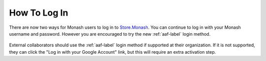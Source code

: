How To Log In
=============

There are now two ways for Monash users to log in to
`Store.Monash <https://store.erc.monash.edu>`_.
You can continue to log in with your Monash username and password. However you
are encouraged to try the new :ref:`aaf-label` login method.

  .. image:: images/store.monash-login.png

External collaborators should use the :ref:`aaf-label` login method if supported
at their organization.  If it is not supported, they can click the
"Log in with your Google Account" link, but this will require an extra activation step.
